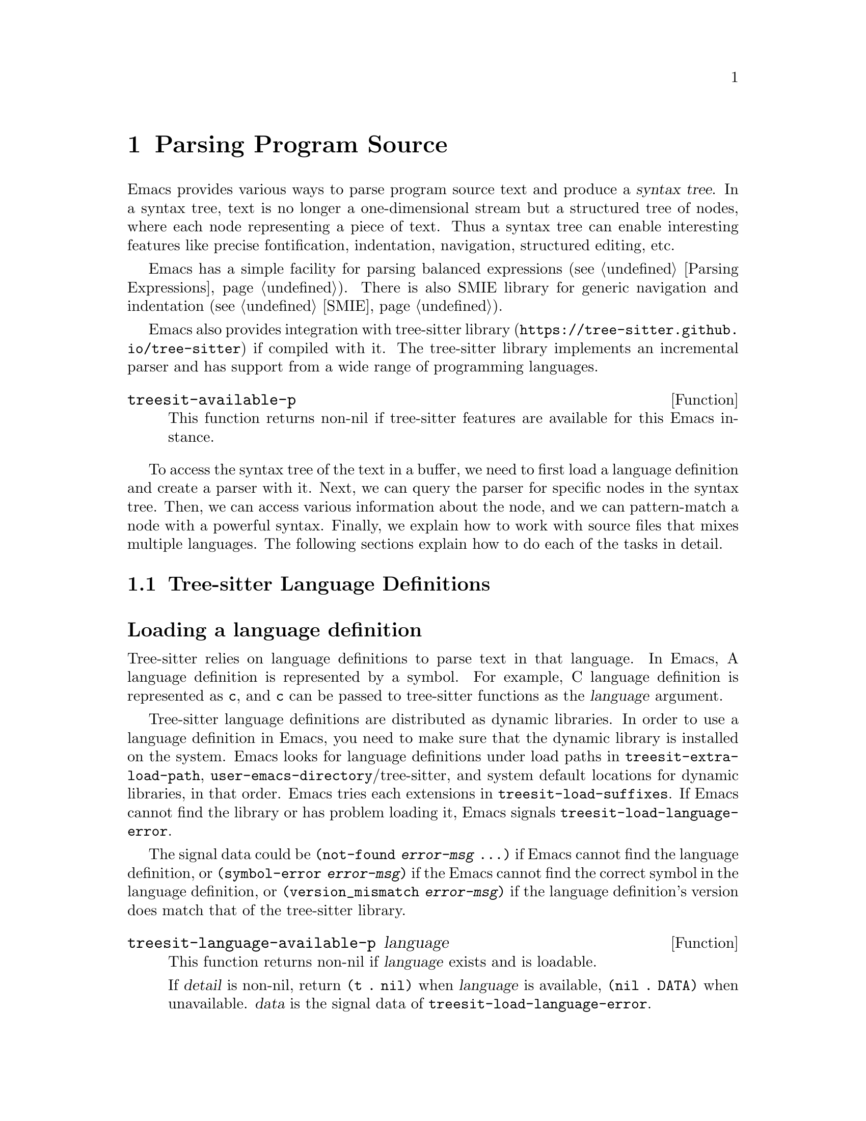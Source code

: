@c -*- mode: texinfo; coding: utf-8 -*-
@c This is part of the GNU Emacs Lisp Reference Manual.
@c Copyright (C) 2021 Free Software Foundation, Inc.
@c See the file elisp.texi for copying conditions.
@node Parsing Program Source
@chapter Parsing Program Source

Emacs provides various ways to parse program source text and produce a
@dfn{syntax tree}.  In a syntax tree, text is no longer a
one-dimensional stream but a structured tree of nodes, where each node
representing a piece of text.  Thus a syntax tree can enable
interesting features like precise fontification, indentation,
navigation, structured editing, etc.

Emacs has a simple facility for parsing balanced expressions
(@pxref{Parsing Expressions}).  There is also SMIE library for generic
navigation and indentation (@pxref{SMIE}).

Emacs also provides integration with tree-sitter library
(@uref{https://tree-sitter.github.io/tree-sitter}) if compiled with
it.  The tree-sitter library implements an incremental parser and has
support from a wide range of programming languages.

@defun treesit-available-p
This function returns non-nil if tree-sitter features are available
for this Emacs instance.
@end defun

To access the syntax tree of the text in a buffer, we need to first
load a language definition and create a parser with it.  Next, we can
query the parser for specific nodes in the syntax tree.  Then, we can
access various information about the node, and we can pattern-match a
node with a powerful syntax.  Finally, we explain how to work with
source files that mixes multiple languages.  The following sections
explain how to do each of the tasks in detail.

@menu
* Language Definitions::     Loading tree-sitter language definitions.
* Using Parser::             Introduction to parsers.
* Retrieving Node::          Retrieving node from syntax tree.
* Accessing Node::           Accessing node information.
* Pattern Matching::         Pattern matching with query patterns.
* Multiple Languages::       Parse text written in multiple languages.
* Tree-sitter major modes::  Develop major modes using tree-sitter.
* Tree-sitter C API::        Compare the C API and the ELisp API.
@end menu

@node Language Definitions
@section Tree-sitter Language Definitions

@heading Loading a language definition

Tree-sitter relies on language definitions to parse text in that
language. In Emacs, A language definition is represented by a symbol.
For example, C language definition is represented as @code{c}, and
@code{c} can be passed to tree-sitter functions as the @var{language}
argument.

@vindex treesit-extra-load-path
@vindex treesit-load-language-error
@vindex treesit-load-suffixes
Tree-sitter language definitions are distributed as dynamic libraries.
In order to use a language definition in Emacs, you need to make sure
that the dynamic library is installed on the system.  Emacs looks for
language definitions under load paths in
@code{treesit-extra-load-path},
@code{user-emacs-directory}/tree-sitter, and system default locations
for dynamic libraries, in that order.  Emacs tries each extensions in
@code{treesit-load-suffixes}.  If Emacs cannot find the library or has
problem loading it, Emacs signals @code{treesit-load-language-error}.

The signal data could be @code{(not-found @var{error-msg} ...)} if
Emacs cannot find the language definition, or @code{(symbol-error
@var{error-msg})} if the Emacs cannot find the correct symbol in the
language definition, or @code{(version_mismatch @var{error-msg})} if
the language definition's version does match that of the tree-sitter
library.

@defun treesit-language-available-p language
This function returns non-nil if @var{language} exists and is
loadable.

If @var{detail} is non-nil, return @code{(t . nil)} when
@var{language} is available, @code{(nil . DATA)} when unavailable.
@var{data} is the signal data of @code{treesit-load-language-error}.
@end defun

@vindex treesit-load-name-override-list
By convention, the dynamic library for @var{language} is
@code{libtree-sitter-@var{language}.@var{ext}}, where @var{ext} is the
system-specific extension for dynamic libraries. Also by convention,
the function provided by that library is named
@code{tree_sitter_@var{language}}.  If a language definition doesn't
follow this convention, you should add an entry

@example
(@var{language} @var{library-base-name} @var{function-name})
@end example

to @code{treesit-load-name-override-list}, where
@var{library-base-name} is the base filename for the dynamic library
(conventionally @code{libtree-sitter-@var{language}}), and
@var{function-name} is the function provided by the library
(conventionally @code{tree_sitter_@var{language}}). For example,

@example
(cool-lang "libtree-sitter-coool" "tree_sitter_cooool")
@end example

for a language too cool to abide by conventions.

@defun treesit-language-version &optional min-compatible
Tree-sitter library has a @dfn{language version}, a language
definition's version needs to match this version to be compatible.

This function returns tree-sitter library’s language version.  If
@var{min-compatible} is non-nil, it returns the minimal compatible
version.
@end defun

@heading Concrete syntax tree

A syntax tree is what a parser generates.  In a syntax tree, each node
represents a piece of text, and is connected to each other by a
parent-child relationship.  For example, if the source text is

@example
1 + 2
@end example

@noindent
its syntax tree could be

@example
@group
                  +--------------+
                  | root "1 + 2" |
                  +--------------+
                         |
        +--------------------------------+
        |       expression "1 + 2"       |
        +--------------------------------+
           |             |            |
+------------+   +--------------+   +------------+
| number "1" |   | operator "+" |   | number "2" |
+------------+   +--------------+   +------------+
@end group
@end example

We can also represent it in s-expression:

@example
(root (expression (number) (operator) (number)))
@end example

@subheading Node types

@cindex tree-sitter node type
@anchor{tree-sitter node type}
@cindex tree-sitter named node
@anchor{tree-sitter named node}
@cindex tree-sitter anonymous node
Names like @code{root}, @code{expression}, @code{number},
@code{operator} are nodes' @dfn{type}.  However, not all nodes in a
syntax tree have a type.  Nodes that don't are @dfn{anonymous nodes},
and nodes with a type are @dfn{named nodes}.  Anonymous nodes are
tokens with fixed spellings, including punctuation characters like
bracket @samp{]}, and keywords like @code{return}.

@subheading Field names

@cindex tree-sitter node field name
@anchor{tree-sitter node field name} To make the syntax tree easier to
analyze, many language definitions assign @dfn{field names} to child
nodes.  For example, a @code{function_definition} node could have a
@code{declarator} and a @code{body}:

@example
@group
(function_definition
 declarator: (declaration)
 body: (compound_statement))
@end group
@end example

@deffn Command treesit-inspect-mode
This minor mode displays the node that @emph{starts} at point in
mode-line.  The mode-line will display

@example
@var{parent} @var{field-name}: (@var{child} (@var{grand-child} (...)))
@end example

@var{child}, @var{grand-child}, and @var{grand-grand-child}, etc, are
nodes that have their beginning at point.  And @var{parent} is the
parent of @var{child}.

If there is no node that starts at point, i.e., point is in the middle
of a node, then the mode-line only displays the smallest node that
spans point, and its immediate parent.

This minor mode doesn't create parsers on its own.  It simply uses the
first parser in @code{(treesit-parser-list)} (@pxref{Using Parser}).
@end deffn

@heading Reading the grammar definition

Authors of language definitions define the @dfn{grammar} of a
language, and this grammar determines how does a parser construct a
concrete syntax tree out of the text.  In order to use the syntax
tree effectively, we need to read the @dfn{grammar file}.

The grammar file is usually @code{grammar.js} in a language
definition’s project repository.  The link to a language definition’s
home page can be found in tree-sitter’s homepage
(@uref{https://tree-sitter.github.io/tree-sitter}).

The grammar is written in JavaScript syntax.  For example, the rule
matching a @code{function_definition} node looks like

@example
@group
function_definition: $ => seq(
  $.declaration_specifiers,
  field('declarator', $.declaration),
  field('body', $.compound_statement)
)
@end group
@end example

The rule is represented by a function that takes a single argument
@var{$}, representing the whole grammar.  The function itself is
constructed by other functions: the @code{seq} function puts together a
sequence of children; the @code{field} function annotates a child with
a field name.  If we write the above definition in BNF syntax, it
would look like

@example
@group
function_definition :=
  <declaration_specifiers> <declaration> <compound_statement>
@end group
@end example

@noindent
and the node returned by the parser would look like

@example
@group
(function_definition
  (declaration_specifier)
  declarator: (declaration)
  body: (compound_statement))
@end group
@end example

Below is a list of functions that one will see in a grammar
definition.  Each function takes other rules as arguments and returns
a new rule.

@itemize @bullet
@item
@code{seq(rule1, rule2, ...)} matches each rule one after another.

@item
@code{choice(rule1, rule2, ...)} matches one of the rules in its
arguments.

@item
@code{repeat(rule)} matches @var{rule} for @emph{zero or more} times.
This is like the @samp{*} operator in regular expressions.

@item
@code{repeat1(rule)} matches @var{rule} for @emph{one or more} times.
This is like the @samp{+} operator in regular expressions.

@item
@code{optional(rule)} matches @var{rule} for @emph{zero or one} time.
This is like the @samp{?} operator in regular expressions.

@item
@code{field(name, rule)} assigns field name @var{name} to the child
node matched by @var{rule}.

@item
@code{alias(rule, alias)} makes nodes matched by @var{rule} appear as
@var{alias} in the syntax tree generated by the parser.  For example,

@example
alias(preprocessor_call_exp, call_expression)
@end example

makes any node matched by @code{preprocessor_call_exp} to appear as
@code{call_expression}.
@end itemize

Below are grammar functions less interesting for a reader of a
language definition.

@itemize
@item
@code{token(rule)} marks @var{rule} to produce a single leaf node.
That is, instead of generating a parent node with individual child
nodes under it, everything is combined into a single leaf node.

@item
Normally, grammar rules ignore preceding whitespaces,
@code{token.immediate(rule)} changes @var{rule} to match only when
there is no preceding whitespaces.

@item
@code{prec(n, rule)} gives @var{rule} a level @var{n} precedence.

@item
@code{prec.left([n,] rule)} marks @var{rule} as left-associative,
optionally with level @var{n}.

@item
@code{prec.right([n,] rule)} marks @var{rule} as right-associative,
optionally with level @var{n}.

@item
@code{prec.dynamic(n, rule)} is like @code{prec}, but the precedence
is applied at runtime instead.
@end itemize

The tree-sitter project talks about writing a grammar in more detail:
@uref{https://tree-sitter.github.io/tree-sitter/creating-parsers}.
Read especially ``The Grammar DSL'' section.

@node Using Parser
@section Using Tree-sitter Parser
@cindex Tree-sitter parser

This section described how to create and configure a tree-sitter
parser.  In Emacs, each tree-sitter parser is associated with a
buffer.  As we edit the buffer, the associated parser and the syntax
tree is automatically kept up-to-date.

@defvar treesit-max-buffer-size
This variable contains the maximum size of buffers in which
tree-sitter can be activated.  Major modes should check this value
when deciding whether to enable tree-sitter features.
@end defvar

@defun treesit-can-enable-p
This function checks whether the current buffer is suitable for
activating tree-sitter features.  It basically checks
@code{treesit-available-p} and @code{treesit-max-buffer-size}.
@end defun

@cindex Creating tree-sitter parsers
@defun treesit-parser-create language &optional buffer no-reuse
To create a parser, we provide a @var{buffer} and the @var{language}
to use (@pxref{Language Definitions}).  If @var{buffer} is nil, the
current buffer is used.

By default, this function reuses a parser if one already exists for
@var{language} in @var{buffer}, if @var{no-reuse} is non-nil, this
function always creates a new parser.
@end defun

Given a parser, we can query information about it:

@defun treesit-parser-buffer parser
Returns the buffer associated with @var{parser}.
@end defun

@defun treesit-parser-language parser
Returns the language that @var{parser} uses.
@end defun

@defun treesit-parser-p object
Checks if @var{object} is a tree-sitter parser. Return non-nil if it
is, return nil otherwise.
@end defun

There is no need to explicitly parse a buffer, because parsing is done
automatically and lazily.  A parser only parses when we query for a
node in its syntax tree.  Therefore, when a parser is first created,
it doesn't parse the buffer; it waits until we query for a node for
the first time.  Similarly, when some change is made in the buffer, a
parser doesn't re-parse immediately.

@vindex treesit-buffer-too-large
When a parser do parse, it checks for the size of the buffer.
Tree-sitter can only handle buffer no larger than about 4GB.  If the
size exceeds that, Emacs signals @code{treesit-buffer-too-large}
with signal data being the buffer size.

Once a parser is created, Emacs automatically adds it to the
internal parser list.  Every time a change is made to the buffer,
Emacs updates parsers in this list so they can update their syntax
tree incrementally.

@defun treesit-parser-list &optional buffer
This function returns the parser list of @var{buffer}.  And
@var{buffer} defaults to the current buffer.
@end defun

@defun treesit-parser-delete parser
This function deletes @var{parser}.
@end defun

@cindex tree-sitter narrowing
@anchor{tree-sitter narrowing} Normally, a parser ``sees'' the whole
buffer, but when the buffer is narrowed (@pxref{Narrowing}), the
parser will only see the visible region.  As far as the parser can
tell, the hidden region is deleted.  And when the buffer is later
widened, the parser thinks text is inserted in the beginning and in
the end.  Although parsers respect narrowing, narrowing shouldn't be
the mean to handle a multi-language buffer; instead, set the ranges in
which a parser should operate in.  @xref{Multiple Languages}.

Because a parser parses lazily, when we narrow the buffer, the parser
is not affected immediately; as long as we don't query for a node
while the buffer is narrowed, the parser is oblivious of the
narrowing.

@cindex tree-sitter parse string
@defun treesit-parse-string string language
Besides creating a parser for a buffer, we can also just parse a
string.  Unlike a buffer, parsing a string is a one-time deal, and
there is no way to update the result.

This function parses @var{string} with @var{language}, and returns the
root node of the generated syntax tree.
@end defun

@node Retrieving Node
@section Retrieving Node

@cindex tree-sitter find node
@cindex tree-sitter get node
Before we continue, lets go over some conventions of tree-sitter
functions.

We talk about a node being ``smaller'' or ``larger'', and ``lower'' or
``higher''.  A smaller and lower node is lower in the syntax tree and
therefore spans a smaller piece of text; a larger and higher node is
higher up in the syntax tree, containing many smaller nodes as its
children, and therefore spans a larger piece of text.

When a function cannot find a node, it returns nil.  And for the
convenience for function chaining, all the functions that take a node
as argument and returns a node accept the node to be nil; in that
case, the function just returns nil.

@vindex treesit-node-outdated
Nodes are not automatically updated when the associated buffer is
modified.  And there is no way to update a node once it is retrieved.
Using an outdated node throws @code{treesit-node-outdated} error.

@heading Retrieving node from syntax tree

@defun treesit-node-at beg end &optional parser-or-lang named
This function returns the @emph{smallest} node that starts at or after
the @var{point}.  In other words, the start of the node is equal or
greater than @var{point}.

When @var{parser-or-lang} is nil, this function uses the first parser
in @code{(treesit-parser-list)} in the current buffer.  If
@var{parser-or-lang} is a parser object, it use that parser; if
@var{parser-or-lang} is a language, it finds the first parser using
that language in @code{(treesit-parser-list)} and use that.

If @var{named} is non-nil, this function looks for a named node
only (@pxref{tree-sitter named node, named node}).

Example:
@example
@group
;; Find the node at point in a C parser's syntax tree.
(treesit-node-at (point) 'c)
    @c @result{} #<treesit-node from 1 to 4 in *scratch*>
@end group
@end example
@end defun

@defun treesit-node-on beg end &optional parser-or-lang named
This function returns the @emph{smallest} node that covers the span
from @var{beg} to @var{end}.  In other words, the start of the node is
less or equal to @var{beg}, and the end of the node is greater or
equal to @var{end}.

@emph{Beware} that calling this function on an empty line that is not
inside any top-level construct (function definition, etc) most
probably will give you the root node, because the root node is the
smallest node that covers that empty line.  Most of the time, you want
to use @code{treesit-node-at}.

When @var{parser-or-lang} is nil, this function uses the first parser
in @code{(treesit-parser-list)} in the current buffer.  If
@var{parser-or-lang} is a parser object, it use that parser; if
@var{parser-or-lang} is a language, it finds the first parser using
that language in @code{(treesit-parser-list)} and use that.

If @var{named} is non-nil, this function looks for a named node only
(@pxref{tree-sitter named node, named node}).
@end defun

@defun treesit-parser-root-node parser
This function returns the root node of the syntax tree generated by
@var{parser}.
@end defun

@defun treesit-buffer-root-node &optional language
This function finds the first parser that uses @var{language} in
@code{(treesit-parser-list)} in the current buffer, and returns the
root node of that buffer.  If it cannot find an appropriate parser,
nil is returned.
@end defun

Once we have a node, we can retrieve other nodes from it, or query for
information about this node.

@heading Retrieving node from other nodes

@subheading By kinship

@defun treesit-node-parent node
This function returns the immediate parent of @var{node}.
@end defun

@defun treesit-node-child node n &optional named
This function returns the @var{n}'th child of @var{node}.  If
@var{named} is non-nil, then it only counts named nodes
(@pxref{tree-sitter named node, named node}).  For example, in a node
that represents a string: @code{"text"}, there are three children
nodes: the opening quote @code{"}, the string content @code{text}, and
the enclosing quote @code{"}.  Among these nodes, the first child is
the opening quote @code{"}, the first named child is the string
content @code{text}.
@end defun

@defun treesit-node-children node &optional named
This function returns all of @var{node}'s children in a list.  If
@var{named} is non-nil, then it only retrieves named nodes.
@end defun

@defun treesit-next-sibling node &optional named
This function finds the next sibling of @var{node}.  If @var{named} is
non-nil, it finds the next named sibling.
@end defun

@defun treesit-prev-sibling node &optional named
This function finds the previous sibling of @var{node}.  If
@var{named} is non-nil, it finds the previous named sibling.
@end defun

@subheading By field name

To make the syntax tree easier to analyze, many language definitions
assign @dfn{field names} to child nodes (@pxref{tree-sitter node field
name, field name}).  For example, a @code{function_definition} node
could have a @code{declarator} and a @code{body}.

@defun treesit-child-by-field-name node field-name
This function finds the child of @var{node} that has @var{field-name}
as its field name.

@example
@group
;; Get the child that has "body" as its field name.
(treesit-child-by-field-name node "body")
    @c @result{} #<treesit-node from 3 to 11 in *scratch*>
@end group
@end example
@end defun

@subheading By position

@defun treesit-first-child-for-pos node pos &optional named
This function finds the first child of @var{node} that extends beyond
@var{pos}.  ``Extend beyond'' means the end of the child node >=
@var{pos}.  This function only looks for immediate children of
@var{node}, and doesn't look in its grand children.  If @var{named} is
non-nil, it only looks for named child (@pxref{tree-sitter named node,
named node}).
@end defun

@defun treesit-node-descendant-for-range node beg end &optional named
This function finds the @emph{smallest} child/grandchild... of
@var{node} that spans the range from @var{beg} to @var{end}.  It is
similar to @code{treesit-node-at}.  If @var{named} is non-nil, it only
looks for named child.
@end defun

@heading Searching for node

@defun treesit-search-subtree node predicate &optional all backward limit
This function traverses the subtree of @var{node} (including
@var{node}), and match @var{predicate} with each node along the way.
And @var{predicate} is a regexp that matches (case-insensitively)
against each node's type, or a function that takes a node and returns
nil/non-nil.  If a node matches, that node is returned, if no node
ever matches, nil is returned.

By default, this function only traverses named nodes, if @var{all} is
non-nil, it traverses all nodes.  If @var{backward} is non-nil, it
traverses backwards.  If @var{limit} is non-nil, it only traverses
that number of levels down in the tree.
@end defun

@defun treesit-search-forward start predicate &optional all backward up
This function is somewhat similar to @code{treesit-search-subtree}.
It also traverse the parse tree and match each node with
@var{predicate} (except for @var{start}), where @var{predicate} can be
a (case-insensitive) regexp or a function.  For a tree like the below
where @var{start} is marked 1, this function traverses as numbered:

@example
@group
              o
              |
     3--------4-----------8
     |        |           |
o--o-+--1  5--+--6    9---+-----12
|  |    |        |    |         |
o  o    2        7  +-+-+    +--+--+
                    |   |    |  |  |
                    10  11   13 14 15
@end group
@end example

Same as in @code{treesit-search-subtree}, this function only searches
for named nodes by default.  But if @var{all} is non-nil, it searches
for all nodes.  If @var{backward} is non-nil, it searches backwards.

If @var{up} is non-nil, this function will only traverse to siblings
and parents.  In that case, only 1 3 4 8 would be traversed.
@end defun

@defun treesit-search-forward-goto predicate side &optional all backward up
This function jumps to the start or end of the next node in buffer
that matches @var{predicate}.  Parameters @var{predicate}, @var{all},
@var{backward}, and @var{up} are the same as in
@code{treesit-search-forward}.  And @var{side} controls which side of
the matched no do we stop at, it can be @code{start} or @code{end}.
@end defun

@defun treesit-induce-sparse-tree root predicate &optional process-fn limit
This function creates a sparse tree from @var{root}'s subtree.

Basically, it takes the subtree under @var{root}, and combs it so only
the nodes that match @var{predicate} are left, like picking out grapes
on the vine.  Like previous functions, @var{predicate} can be a regexp
string that matches against each node's type case-insensitively, or a
function that takes a node and return nil/non-nil.

For example, for a subtree on the left that consist of both numbers
and letters, if @var{predicate} is ``letter only'', the returned tree
is the one on the right.

@example
@group
    a                 a              a
    |                 |              |
+---+---+         +---+---+      +---+---+
|   |   |         |   |   |      |   |   |
b   1   2         b   |   |      b   c   d
    |   |     =>      |   |  =>      |
    c   +--+          c   +          e
    |   |  |          |   |
 +--+   d  4       +--+   d
 |  |              |
 e  5              e
@end group
@end example

If @var{process-fn} is non-nil, instead of returning the matched
nodes, this function passes each node to @var{process-fn} and uses the
returned value instead.  If non-nil, @var{limit} is the number of
levels to go down from @var{root}.

Each node in the returned tree looks like @code{(@var{tree-sitter
node} . (@var{child} ...))}.  The @var{tree-sitter node} of the root
of this tree will be nil if @var{ROOT} doesn't match @var{pred}.  If
no node matches @var{predicate}, return nil.
@end defun

@heading More convenient functions

@defun treesit-filter-child node pred &optional named
This function finds immediate children of @var{node} that satisfies
@var{pred}.

Function @var{pred} takes the child node as the argument and should
return non-nil to indicated keeping the child.  If @var{named}
non-nil, this function only searches for named nodes.
@end defun

@defun treesit-parent-until node pred
This function repeatedly finds the parent of @var{node}, and returns
the parent if it satisfies @var{pred} (which takes the parent as the
argument).  If no parent satisfies @var{pred}, this function returns
nil.
@end defun

@defun treesit-parent-while
This function repeatedly finds the parent of @var{node}, and keeps
doing so as long as the parent satisfies @var{pred} (which takes the
parent as the single argument).  I.e., this function returns the
farthest parent that still satisfies @var{pred}.
@end defun

@node Accessing Node
@section Accessing Node Information

Before going further, make sure you have read the basic conventions
about tree-sitter nodes in the previous node.

@heading Basic information

Every node is associated with a parser, and that parser is associated
with a buffer.  The following functions let you retrieve them.

@defun treesit-node-parser node
This function returns @var{node}'s associated parser.
@end defun

@defun treesit-node-buffer node
This function returns @var{node}'s parser's associated buffer.
@end defun

@defun treesit-node-language node
This function returns @var{node}'s parser's associated language.
@end defun

Each node represents a piece of text in the buffer.  Functions below
finds relevant information about that text.

@defun treesit-node-start node
Return the start position of @var{node}.
@end defun

@defun treesit-node-end node
Return the end position of @var{node}.
@end defun

@defun treesit-node-text node &optional object
Returns the buffer text that @var{node} represents.  (If @var{node} is
retrieved from parsing a string, it will be text from that string.)
@end defun

Here are some basic checks on tree-sitter nodes.

@defun treesit-node-p object
Checks if @var{object} is a tree-sitter syntax node.
@end defun

@defun treesit-node-eq node1 node2
Checks if @var{node1} and @var{node2} are the same node in a syntax
tree.
@end defun

@heading Property information

In general, nodes in a concrete syntax tree fall into two categories:
@dfn{named nodes} and @dfn{anonymous nodes}.  Whether a node is named
or anonymous is determined by the language definition
(@pxref{tree-sitter named node, named node}).

@cindex tree-sitter missing node
Apart from being named/anonymous, a node can have other properties.  A
node can be ``missing'': missing nodes are inserted by the parser in
order to recover from certain kinds of syntax errors, i.e., something
should probably be there according to the grammar, but not there.

@cindex tree-sitter extra node
A node can be ``extra'': extra nodes represent things like comments,
which can appear anywhere in the text.

@cindex tree-sitter node that has changes
A node ``has changes'' if the buffer changed since when the node is
retrieved, i.e., outdated.

@cindex tree-sitter node that has error
A node ``has error'' if the text it spans contains a syntax error.  It
can be the node itself has an error, or one of its
children/grandchildren... has an error.

@defun treesit-node-check node property
This function checks if @var{node} has @var{property}.  @var{property}
can be @code{'named}, @code{'missing}, @code{'extra},
@code{'has-changes}, or @code{'has-error}.
@end defun


@defun treesit-node-type node
Named nodes have ``types'' (@pxref{tree-sitter node type, node type}).
For example, a named node can be a @code{string_literal} node, where
@code{string_literal} is its type.

This function returns @var{node}'s type as a string.
@end defun

@heading Information as a child or parent

@defun treesit-node-index node &optional named
This function returns the index of @var{node} as a child node of its
parent.  If @var{named} is non-nil, it only count named nodes
(@pxref{tree-sitter named node, named node}).
@end defun

@defun treesit-node-field-name node
A child of a parent node could have a field name (@pxref{tree-sitter
node field name, field name}).  This function returns the field name
of @var{node} as a child of its parent.
@end defun

@defun treesit-node-field-name-for-child node n
This function returns the field name of the @var{n}'th child of
@var{node}.
@end defun

@defun treesit-child-count node &optional named
This function finds the number of children of @var{node}.  If
@var{named} is non-nil, it only counts named child (@pxref{tree-sitter
named node, named node}).
@end defun

@node Pattern Matching
@section Pattern Matching Tree-sitter Nodes

Tree-sitter let us pattern match with a small declarative language.
Pattern matching consists of two steps: first tree-sitter matches a
@dfn{pattern} against nodes in the syntax tree, then it @dfn{captures}
specific nodes in that pattern and returns the captured nodes.

We describe first how to write the most basic query pattern and how to
capture nodes in a pattern, then the pattern-match function, finally
more advanced pattern syntax.

@heading Basic query syntax

@cindex Tree-sitter query syntax
@cindex Tree-sitter query pattern
A @dfn{query} consists of multiple @dfn{patterns}.  Each pattern is an
s-expression that matches a certain node in the syntax node.  A
pattern has the following shape:

@example
(@var{type} @var{child}...)
@end example

@noindent
For example, a pattern that matches a @code{binary_expression} node that
contains @code{number_literal} child nodes would look like

@example
(binary_expression (number_literal))
@end example

To @dfn{capture} a node in the query pattern above, append
@code{@@capture-name} after the node pattern you want to capture.  For
example,

@example
(binary_expression (number_literal) @@number-in-exp)
@end example

@noindent
captures @code{number_literal} nodes that are inside a
@code{binary_expression} node with capture name @code{number-in-exp}.

We can capture the @code{binary_expression} node too, with capture
name @code{biexp}:

@example
(binary_expression
 (number_literal) @@number-in-exp) @@biexp
@end example

@heading Query function

Now we can introduce the query functions.

@defun treesit-query-capture node query &optional beg end node-only
This function matches patterns in @var{query} in @var{node}.
Parameter @var{query} can be either a string, a s-expression, or a
compiled query object.  For now, we focus on the string syntax;
s-expression syntax and compiled query are described at the end of the
section.

Parameter @var{node} can also be a parser or a language symbol.  A
parser means using its root node, a language symbol means find or
create a parser for that language in the current buffer, and use the
root node.

The function returns all captured nodes in a list of
@code{(@var{capture_name} . @var{node})}.  If @var{node-only} is
non-nil, a list of node is returned instead.  If @var{beg} and
@var{end} are both non-nil, this function only pattern matches nodes
in that range.

@vindex treesit-query-error
This function raise a @var{treesit-query-error} if @var{query} is
malformed.  The signal data contains a description of the specific
error.  You can use @code{treesit-query-validate} to debug the query.
@end defun

For example, suppose @var{node}'s content is @code{1 + 2}, and
@var{query} is

@example
@group
(setq query
      "(binary_expression
        (number_literal) @@number-in-exp) @@biexp")
@end group
@end example

Querying that query would return

@example
@group
(treesit-query-capture node query)
    @result{} ((biexp . @var{<node for "1 + 2">})
       (number-in-exp . @var{<node for "1">})
       (number-in-exp . @var{<node for "2">}))
@end group
@end example

As we mentioned earlier, a @var{query} could contain multiple
patterns. For example, it could have two top-level patterns:

@example
@group
(setq query
      "(binary_expression) @@biexp
       (number_literal)  @@number @@biexp")
@end group
@end example

@defun treesit-query-string string query language
This function parses @var{string} with @var{language}, pattern matches
its root node with @var{query}, and returns the result.
@end defun

@heading More query syntax

Besides node type and capture, tree-sitter's query syntax can express
anonymous node, field name, wildcard, quantification, grouping,
alternation, anchor, and predicate.

@subheading Anonymous node

An anonymous node is written verbatim, surrounded by quotes.  A
pattern matching (and capturing) keyword @code{return} would be

@example
"return" @@keyword
@end example

@subheading Wild card

In a query pattern, @samp{(_)} matches any named node, and @samp{_}
matches any named and anonymous node.  For example, to capture any
named child of a @code{binary_expression} node, the pattern would be

@example
(binary_expression (_) @@in_biexp)
@end example

@subheading Field name

We can capture child nodes that has specific field names:

@example
@group
(function_definition
  declarator: (_) @@func-declarator
  body: (_) @@func-body)
@end group
@end example

We can also capture a node that doesn't have certain field, say, a
@code{function_definition} without a @code{body} field.

@example
(function_definition !body) @@func-no-body
@end example

@subheading Quantify node

Tree-sitter recognizes quantification operators @samp{*}, @samp{+} and
@samp{?}.  Their meanings are the same as in regular expressions:
@samp{*} matches the preceding pattern zero or more times, @samp{+}
matches one or more times, and @samp{?} matches zero or one time.

For example, this pattern matches @code{type_declaration} nodes
that has @emph{zero or more} @code{long} keyword.

@example
(type_declaration "long"*) @@long-type
@end example

And this pattern matches a type declaration that has zero or one
@code{long} keyword:

@example
(type_declaration "long"?) @@long-type
@end example

@subheading Grouping

Similar to groups in regular expression, we can bundle patterns into a
group and apply quantification operators to it.  For example, to
express a comma separated list of identifiers, one could write

@example
(identifier) ("," (identifier))*
@end example

@subheading Alternation

Again, similar to regular expressions, we can express ``match anyone
from this group of patterns'' in the query pattern.  The syntax is a
list of patterns enclosed in square brackets.  For example, to capture
some keywords in C, the query pattern would be

@example
@group
[
  "return"
  "break"
  "if"
  "else"
] @@keyword
@end group
@end example

@subheading Anchor

The anchor operator @samp{.} can be used to enforce juxtaposition,
i.e., to enforce two things to be directly next to each other.  The
two ``things'' can be two nodes, or a child and the end of its parent.
For example, to capture the first child, the last child, or two
adjacent children:

@example
@group
;; Anchor the child with the end of its parent.
(compound_expression (_) @@last-child .)

;; Anchor the child with the beginning of its parent.
(compound_expression . (_) @@first-child)

;; Anchor two adjacent children.
(compound_expression
 (_) @@prev-child
 .
 (_) @@next-child)
@end group
@end example

Note that the enforcement of juxtaposition ignores any anonymous
nodes.

@subheading Predicate

We can add predicate constraints to a pattern.  For example, if we use
the following query pattern

@example
@group
(
 (array . (_) @@first (_) @@last .)
 (#equal @@first @@last)
)
@end group
@end example

Then tree-sitter only matches arrays where the first element equals to
the last element.  To attach a predicate to a pattern, we need to
group then together.  A predicate always starts with a @samp{#}.
Currently there are two predicates, @code{#equal} and @code{#match}.

@deffn Predicate equal arg1 arg2
Matches if @var{arg1} equals to @var{arg2}.  Arguments can be either a
string or a capture name.  Capture names represent the text that the
captured node spans in the buffer.
@end deffn

@deffn Predicate match regexp capture-name
Matches if the text that @var{capture-name}’s node spans in the buffer
matches regular expression @var{regexp}.  Matching is case-sensitive.
@end deffn

Note that a predicate can only refer to capture names appeared in the
same pattern.  Indeed, it makes little sense to refer to capture names
in other patterns anyway.

@heading S-expression patterns

Besides strings, Emacs provides a s-expression based syntax for query
patterns. It largely resembles the string-based syntax.  For example,
the following pattern

@example
@group
(treesit-query-capture
 node "(addition_expression
        left: (_) @@left
        \"+\" @@plus-sign
        right: (_) @@right) @@addition

        [\"return\" \"break\"] @@keyword")
@end group
@end example

@noindent
is equivalent to

@example
@group
(treesit-query-capture
 node '((addition_expression
         left: (_) @@left
         "+" @@plus-sign
         right: (_) @@right) @@addition

         ["return" "break"] @@keyword))
@end group
@end example

Most pattern syntax can be written directly as strange but
never-the-less valid s-expressions.  Only a few of them needs
modification:

@itemize
@item
Anchor @samp{.} is written as @code{:anchor}.
@item
@samp{?} is written as @samp{:?}.
@item
@samp{*} is written as @samp{:*}.
@item
@samp{+} is written as @samp{:+}.
@item
@code{#equal} is written as @code{:equal}.  In general, predicates
change their @samp{#} to @samp{:}.
@end itemize

For example,

@example
@group
"(
  (compound_expression . (_) @@first (_)* @@rest)
  (#match \"love\" @@first)
  )"
@end group
@end example

is written in s-expression as

@example
@group
'((
   (compound_expression :anchor (_) @@first (_) :* @@rest)
   (:match "love" @@first)
   ))
@end group
@end example

@heading Compiling queries

If a query will be used repeatedly, especially in tight loops, it is
important to compile that query, because a compiled query is much
faster than an uncompiled one.  A compiled query can be used anywhere
a query is accepted.

@defun treesit-query-compile language query
This function compiles @var{query} for @var{language} into a compiled
query object and returns it.

This function raise a @var{treesit-query-error} if @var{query} is
malformed.  The signal data contains a description of the specific
error.  You can use @code{treesit-query-validate} to debug the query.
@end defun

@defun treesit-query-language query
This function return the language of @var{query}.
@end defun

@defun treesit-query-expand query
This function expands the s-expression @var{query} into a string
query.
@end defun

@defun treesit-pattern-expand pattern
This function expands the s-expression @var{pattern} into a string
pattern.
@end defun

Finally, tree-sitter project's documentation about
pattern-matching can be found at
@uref{https://tree-sitter.github.io/tree-sitter/using-parsers#pattern-matching-with-queries}.

@node Multiple Languages
@section Parsing Text in Multiple Languages

Sometimes, the source of a programming language could contain sources
of other languages, HTML + CSS + JavaScript is one example.  In that
case, we need to assign individual parsers to text segments written in
different languages.  Traditionally this is achieved by using
narrowing.  While tree-sitter works with narrowing (@pxref{tree-sitter
narrowing, narrowing}), the recommended way is to set ranges in which
a parser will operate.

@defun treesit-parser-set-included-ranges parser ranges
This function sets the range of @var{parser} to @var{ranges}.  Then
@var{parser} will only read the text covered in each range.  Each
range in @var{ranges} is a list of cons @code{(@var{beg}
. @var{end})}.

Each range in @var{ranges} must come in order and not overlap.  That
is, in pseudo code:

@example
@group
(cl-loop for idx from 1 to (1- (length ranges))
         for prev = (nth (1- idx) ranges)
         for next = (nth idx ranges)
         should (<= (car prev) (cdr prev)
                    (car next) (cdr next)))
@end group
@end example

@vindex treesit-range-invalid
If @var{ranges} violates this constraint, or something else went
wrong, this function signals a @code{treesit-range-invalid}.  The
signal data contains a specific error message and the ranges we are
trying to set.

This function can also be used for disabling ranges.  If @var{ranges}
is nil, the parser is set to parse the whole buffer.

Example:

@example
@group
(treesit-parser-set-included-ranges
 parser '((1 . 9) (16 . 24) (24 . 25)))
@end group
@end example
@end defun

@defun treesit-parser-included-ranges parser
This function returns the ranges set for @var{parser}.  The return
value is the same as the @var{ranges} argument of
@code{treesit-parser-included-ranges}: a list of cons
@code{(@var{beg} . @var{end})}.  And if @var{parser} doesn't have any
ranges, the return value is nil.

@example
@group
(treesit-parser-included-ranges parser)
    @result{} ((1 . 9) (16 . 24) (24 . 25))
@end group
@end example
@end defun

@defun treesit-set-ranges parser-or-lang ranges
Like @code{treesit-parser-set-included-ranges}, this function sets
the ranges of @var{parser-or-lang} to @var{ranges}.  Conveniently,
@var{parser-or-lang} could be either a parser or a language.  If it is
a language, this function looks for the first parser in
@code{(treesit-parser-list)} for that language in the current buffer,
and set range for it.
@end defun

@defun treesit-get-ranges parser-or-lang
This function returns the ranges of @var{parser-or-lang}, like
@code{treesit-parser-included-ranges}.  And like
@code{treesit-set-ranges}, @var{parser-or-lang} can be a parser or
a language symbol.
@end defun

@defun treesit-query-range source query &optional beg end
This function matches @var{source} with @var{query} and returns the
ranges of captured nodes.  The return value has the same shape of
other functions: a list of @code{(@var{beg} . @var{end})}.

For convenience, @var{source} can be a language symbol, a parser, or a
node.  If a language symbol, this function matches in the root node of
the first parser using that language; if a parser, this function
matches in the root node of that parser; if a node, this function
matches in that node.

Parameter @var{query} is the query used to capture nodes
(@pxref{Pattern Matching}). The capture names don't matter.  Parameter
@var{beg} and @var{end}, if both non-nil, limits the range in which
this function queries.

Like other query functions, this function raises an
@var{treesit-query-error} if @var{query} is malformed.
@end defun

@defun treesit-language-at point
This function tries to figure out which language is responsible for
the text at @var{point}.  It goes over each parser in
@code{(treesit-parser-list)} and see if that parser's range covers
@var{point}.
@end defun

@defvar treesit-range-functions
A list of range functions.  Font-locking and indenting code uses
functions in this alist to set correct ranges for a language parser
before using it.

The signature of each function should be

@example
(@var{start} @var{end} &rest @var{_})
@end example

where @var{start} and @var{end} marks the region that is about to be
used.  A range function only need to (but not limited to) update
ranges in that region.

Each function in the list is called in-order.
@end defvar

@defun treesit-update-ranges &optional start end
This function is used by font-lock and indent to update ranges before
using any parser.  Each range function in
@var{treesit-range-functions} is called in-order.  Arguments
@var{start} and @var{end} are passed to each range function.
@end defun

@heading An example

Normally, in a set of languages that can be mixed together, there is a
major language and several embedded languages. We first parse the
whole document with the major language’s parser, set ranges for the
embedded languages, then parse the embedded languages.

Suppose we want to parse a very simple document that mixes HTML, CSS
and JavaScript:

@example
@group
<html>
  <script>1 + 2</script>
  <style>body @{ color: "blue"; @}</style>
</html>
@end group
@end example

We first parse with HTML, then set ranges for CSS and JavaScript:

@example
@group
;; Create parsers.
(setq html (treesit-get-parser-create 'html))
(setq css (treesit-get-parser-create 'css))
(setq js (treesit-get-parser-create 'javascript))

;; Set CSS ranges.
(setq css-range
      (treesit-query-range
       'html
       "(style_element (raw_text) @@capture)"))
(treesit-parser-set-included-ranges css css-range)

;; Set JavaScript ranges.
(setq js-range
      (treesit-query-range
       'html
       "(script_element (raw_text) @@capture)"))
(treesit-parser-set-included-ranges js js-range)
@end group
@end example

We use a query pattern @code{(style_element (raw_text) @@capture)} to
find CSS nodes in the HTML parse tree. For how to write query
patterns, @pxref{Pattern Matching}.

@node Tree-sitter major modes
@section Developing major modes with tree-sitter

This section covers some general guidelines on developing tree-sitter
integration for a major mode.  For tree-sitter integration with
specific Emacs features, @pxref{Parser-based Font Lock},
@ref{Parser-based Indentation}.

Emacs provides @code{treesit-mode} and @code{global-treesit-mode},
when these two modes are on, major modes should turn on their
tree-sitter support, should they have one.  Major modes works with
@code{treesit-mode} by setting @code{major-mode-backend-function}.

@defvar major-mode-backend-function
This is a buffer-local variable that holds a function.
@code{treesit-mode} uses this function to turn on/off tree-sitter
support.

This function is passed two argument @var{backend} and @var{warn}.
@var{backend} is a symbol representing the backend we want to
activate.  Currently it can be @code{treesit} or @code{elisp}.

If @var{warn} is non-nil, display a warning if a @code{backend} can't
activate, if @var{warn} is nil, just print an message and don't
display any warning.
@end defvar

@defun treesit-ready-p warn &rest languages
This is a convenient function that checks for conditions for
activating tree-sitter.  It checks for whether tree-sitter is built
with Emacs, the buffer's size, and whether each @var{language} is
available.

If all conditions are met, it returns non-nil.  If not, it signals a
warning or displays a message depending on the value of @var{warn}.
If @var{warn} is non-nil, signal warning, if nil, display message.
@end defun


@node Tree-sitter C API
@section Tree-sitter C API Correspondence

Emacs' tree-sitter integration doesn't expose every feature
tree-sitter's C API provides.  Missing features include:

@itemize
@item
Creating a tree cursor and navigating the syntax tree with it.
@item
Setting timeout and cancellation flag for a parser.
@item
Setting the logger for a parser.
@item
Printing a DOT graph of the syntax tree to a file.
@item
Coping and modifying a syntax tree.  (Emacs doesn't expose a tree
object.)
@item
Using (row, column) coordinates as position.
@item
Updating a node with changes. (In Emacs, retrieve a new node instead
of updating the existing one.)
@item
Querying statics of a language definition.
@end itemize

In addition, Emacs makes some changes to the C API to make the API more
convenient and idiomatic:

@itemize
@item
Instead of using byte positions, the ELisp API uses character
positions.
@item
Null nodes are converted to nil.
@end itemize

Below is the correspondence between all C API functions and their
ELisp counterparts.  Sometimes one ELisp function corresponds to
multiple C functions, and many C functions don't have an ELisp
counterpart.

@example
ts_parser_new                           treesit-parser-create
ts_parser_delete
ts_parser_set_language
ts_parser_language                      treesit-parser-language
ts_parser_set_included_ranges           treesit-parser-set-included-ranges
ts_parser_included_ranges               treesit-parser-included-ranges
ts_parser_parse
ts_parser_parse_string                  treesit-parse-string
ts_parser_parse_string_encoding
ts_parser_reset
ts_parser_set_timeout_micros
ts_parser_timeout_micros
ts_parser_set_cancellation_flag
ts_parser_cancellation_flag
ts_parser_set_logger
ts_parser_logger
ts_parser_print_dot_graphs
ts_tree_copy
ts_tree_delete
ts_tree_root_node
ts_tree_language
ts_tree_edit
ts_tree_get_changed_ranges
ts_tree_print_dot_graph
ts_node_type                            treesit-node-type
ts_node_symbol
ts_node_start_byte                      treesit-node-start
ts_node_start_point
ts_node_end_byte                        treesit-node-end
ts_node_end_point
ts_node_string                          treesit-node-string
ts_node_is_null
ts_node_is_named                        treesit-node-check
ts_node_is_missing                      treesit-node-check
ts_node_is_extra                        treesit-node-check
ts_node_has_changes                     treesit-node-check
ts_node_has_error                       treesit-node-check
ts_node_parent                          treesit-node-parent
ts_node_child                           treesit-node-child
ts_node_field_name_for_child            treesit-node-field-name-for-child
ts_node_child_count                     treesit-node-child-count
ts_node_named_child                     treesit-node-child
ts_node_named_child_count               treesit-node-child-count
ts_node_child_by_field_name             treesit-node-by-field-name
ts_node_child_by_field_id
ts_node_next_sibling                    treesit-next-sibling
ts_node_prev_sibling                    treesit-prev-sibling
ts_node_next_named_sibling              treesit-next-sibling
ts_node_prev_named_sibling              treesit-prev-sibling
ts_node_first_child_for_byte            treesit-first-child-for-pos
ts_node_first_named_child_for_byte      treesit-first-child-for-pos
ts_node_descendant_for_byte_range       treesit-descendant-for-range
ts_node_descendant_for_point_range
ts_node_named_descendant_for_byte_range treesit-descendant-for-range
ts_node_named_descendant_for_point_range
ts_node_edit
ts_node_eq                              treesit-node-eq
ts_tree_cursor_new
ts_tree_cursor_delete
ts_tree_cursor_reset
ts_tree_cursor_current_node
ts_tree_cursor_current_field_name
ts_tree_cursor_current_field_id
ts_tree_cursor_goto_parent
ts_tree_cursor_goto_next_sibling
ts_tree_cursor_goto_first_child
ts_tree_cursor_goto_first_child_for_byte
ts_tree_cursor_goto_first_child_for_point
ts_tree_cursor_copy
ts_query_new
ts_query_delete
ts_query_pattern_count
ts_query_capture_count
ts_query_string_count
ts_query_start_byte_for_pattern
ts_query_predicates_for_pattern
ts_query_step_is_definite
ts_query_capture_name_for_id
ts_query_string_value_for_id
ts_query_disable_capture
ts_query_disable_pattern
ts_query_cursor_new
ts_query_cursor_delete
ts_query_cursor_exec                    treesit-query-capture
ts_query_cursor_did_exceed_match_limit
ts_query_cursor_match_limit
ts_query_cursor_set_match_limit
ts_query_cursor_set_byte_range
ts_query_cursor_set_point_range
ts_query_cursor_next_match
ts_query_cursor_remove_match
ts_query_cursor_next_capture
ts_language_symbol_count
ts_language_symbol_name
ts_language_symbol_for_name
ts_language_field_count
ts_language_field_name_for_id
ts_language_field_id_for_name
ts_language_symbol_type
ts_language_version
@end example

